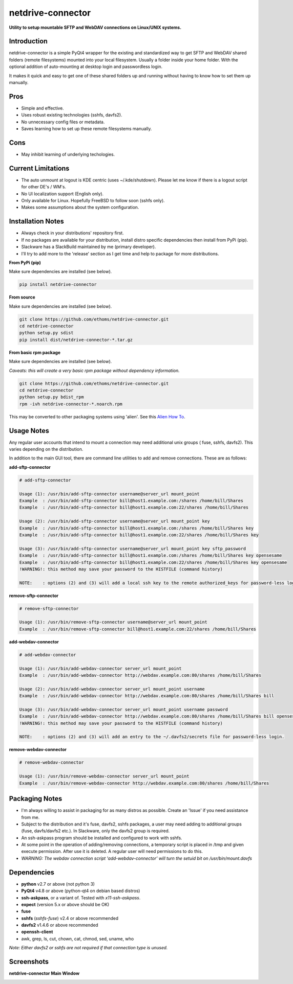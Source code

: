 netdrive-connector
==================

**Utility to setup mountable SFTP and WebDAV connections on Linux/UNIX systems.**


Introduction
~~~~~~~~~~~~

netdrive-connector is a simple PyQt4 wrapper for the existing and standardized
way to get SFTP and WebDAV shared folders (remote filesystems) mounted into your
local filesystem. Usually a folder inside your home folder. With the optional 
addition of auto-mounting at desktop login and passwordless login.

It makes it quick and easy to get one of these shared folders up and running 
without having to know how to set them up manually.


Pros
~~~~

- Simple and effective.
- Uses robust existing technologies (sshfs, davfs2).
- No unnecessary config files or metadata.
- Saves learning how to set up these remote filesystems manually.


Cons
~~~~

- May inhibit learning of underlying techologies.


Current Limitations
~~~~~~~~~~~~~~~~~~~

- The auto unmount at logout is KDE centric (uses ~/.kde/shutdown). Please let me 
  know if there is a logout script for other DE's / WM's.
- No UI localization support (English only).
- Only available for Linux. Hopefully FreeBSD to follow soon (sshfs only).
- Makes some assumptions about the system configuration.


Installation Notes
~~~~~~~~~~~~~~~~~~

- Always check in your distributions' repository first.
- If no packages are available for your distribution, install distro specific
  dependencies then install from PyPi (pip).
- Slackware has a SlackBuild maintained by me (primary developer).
- I'll try to add more to the 'release' section as I get time and help to package 
  for more distributions.

**From PyPi (pip)**

Make sure dependencies are installed (see below).

.. code-block::

    pip install netdrive-connector

**From source**

Make sure dependencies are installed (see below).

.. code-block::

    git clone https://github.com/ethoms/netdrive-connector.git
    cd netdrive-connector
    python setup.py sdist
    pip install dist/netdrive-connector-*.tar.gz


**From basic rpm package**

Make sure dependencies are installed (see below).

*Caveats: this will create a very basic rpm package without dependency information.*

.. code-block::

    git clone https://github.com/ethoms/netdrive-connector.git
    cd netdrive-connector
    python setup.py bdist_rpm
    rpm -ivh netdrive-connector-*.noarch.rpm

This may be converted to other packaging systems using 'alien'.
See this `Alien How To <https://www.howtoforge.com/converting_rpm_to_deb_with_alien>`_.


Usage Notes
~~~~~~~~~~~

Any regular user accounts that intend to mount a connection may need additional
unix groups ( fuse, sshfs, davfs2). This varies depending on the distribution.

In addition to the main GUI tool, there are command line utilities to add and remove
connections. These are as follows:

**add-sftp-connector**

.. code-block::

    # add-sftp-connector
    
    Usage (1): /usr/bin/add-sftp-connector username@server_url mount_point
    Example  : /usr/bin/add-sftp-connector bill@host1.example.com:/shares /home/bill/Shares
    Example  : /usr/bin/add-sftp-connector bill@host1.example.com:22/shares /home/bill/Shares
    
    Usage (2): /usr/bin/add-sftp-connector username@server_url mount_point key
    Example  : /usr/bin/add-sftp-connector bill@host1.example.com:/shares /home/bill/Shares key
    Example  : /usr/bin/add-sftp-connector bill@host1.example.com:22/shares /home/bill/Shares key
    
    Usage (3): /usr/bin/add-sftp-connector username@server_url mount_point key sftp_password
    Example  : /usr/bin/add-sftp-connector bill@host1.example.com:/shares /home/bill/Shares key opensesame
    Example  : /usr/bin/add-sftp-connector bill@host1.example.com:22/shares /home/bill/Shares key opensesame
    !WARNING!: this method may save your password to the HISTFILE (command history)
    
    NOTE:    : options (2) and (3) will add a local ssh key to the remote authorized_keys for password-less login.

**remove-sftp-connector**

.. code-block::

    # remove-sftp-connector
    
    Usage (1): /usr/bin/remove-sftp-connector username@server_url mount_point
    Example  : /usr/bin/remove-sftp-connector bill@host1.example.com:22/shares /home/bill/Shares


**add-webdav-connector**

.. code-block::

    # add-webdav-connector
    
    Usage (1): /usr/bin/add-webdav-connector server_url mount_point
    Example  : /usr/bin/add-webdav-connector http://webdav.example.com:80/shares /home/bill/Shares
    
    Usage (2): /usr/bin/add-webdav-connector server_url mount_point username
    Example  : /usr/bin/add-webdav-connector http://webdav.example.com:80/shares /home/bill/Shares bill
    
    Usage (3): /usr/bin/add-webdav-connector server_url mount_point username password
    Example  : /usr/bin/add-webdav-connector http://webdav.example.com:80/shares /home/bill/Shares bill opensesame
    !WARNING!: this method may save your password to the HISTFILE (command history)
    
    NOTE:    : options (2) and (3) will add an entry to the ~/.davfs2/secrets file for password-less login.

**remove-webdav-connector**

.. code-block::

    # remove-webdav-connector
    
    Usage (1): /usr/bin/remove-webdav-connector server_url mount_point
    Example  : /usr/bin/remove-webdav-connector http://webdav.example.com:80/shares /home/bill/Shares


Packaging Notes
~~~~~~~~~~~~~~~

- I'm always willing to assist in packaging for as many distros as possible. Create
  an 'Issue' if you need assistance from me.
- Subject to the distribution and it's fuse, davfs2, sshfs packages, a user may need 
  adding to additional groups (fuse, davfs/davfs2 etc.). In Slackware, only the davfs2 
  group is required.
- An ssh-askpass program should be installed and configured to work with sshfs.
- At some point in the operation of adding/removing connections, a temporary 
  script is placed in /tmp and given execute permission. After use it is deleted. 
  A regular user will need permissions to do this.
- *WARNING: The webdav connection script 'add-webdav-connector' will turn the setuid 
  bit on /usr/bin/mount.davfs*


Dependencies
~~~~~~~~~~~~

- **python** v2.7 or above (not python 3)
- **PyQt4** v4.8 or above (python-qt4 on debian based distros)
- **ssh-askpass**, or a variant of. Tested with *x11-ssh-askpass*.
- **expect** (version 5.x or above should be OK)
- **fuse**
- **sshfs** (*sshfs-fuse*) v2.4 or above recommended
- **davfs2** v1.4.6 or above recommended
- **openssh-client**
- awk, grep, ls, cut, chown, cat, chmod, sed, uname, who

*Note: Either davfs2 or sshfs are not required if that connection type is unused.*


Screenshots
~~~~~~~~~~~

**netdrive-connector Main Window**

.. image:: screenshots/netdrive-connector1.png
